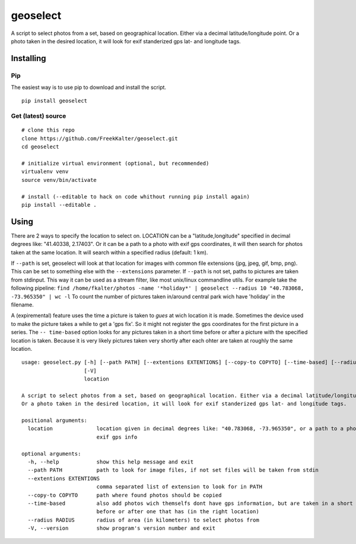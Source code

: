 geoselect
=========

A script to select photos from a set, based on geographical location.
Either via a decimal latitude/longitude point. Or a photo taken in the
desired location, it will look for exif standerized gps lat- and
longitude tags.

Installing
----------

Pip
~~~

The easiest way is to use pip to download and install the script.

::

    pip install geoselect

Get (latest) source
~~~~~~~~~~~~~~~~~~~

::

    # clone this repo
    clone https://github.com/FreekKalter/geoselect.git
    cd geoselect

    # initialize virtual environment (optional, but recommended)
    virtualenv venv
    source venv/bin/activate

    # install (--editable to hack on code whithout running pip install again)
    pip install --editable .

Using
-----

There are 2 ways to specify the location to select on. LOCATION can be a
"latitude,longitude" specified in decimal degrees like: "41.40338,
2.17403". Or it can be a path to a photo with exif gps coordinates, it
will then search for photos taken at the same location. It will search
within a specified radius (default: 1 km).

If ``--path`` is set, geoselect will look at that location for images
with common file extensions (jpg, jpeg, gif, bmp, png). This can be set
to something else with the ``--extensions`` parameter. If ``--path`` is
not set, paths to pictures are taken from stdinput. This way it can be
used as a stream filter, like most unix/linux commandline utils. For
example take the following pipeline:
``find /home/fkalter/photos -name '*holiday*' | geoselect --radius 10 "40.783068, -73.965350" | wc -l``
To count the number of pictures taken in/around central park wich have
'holiday' in the filename.

A (expiremental) feature uses the time a picture is taken to *gues* at
wich location it is made. Sometimes the device used to make the picture
takes a while to get a 'gps fix'. So it might not register the gps
coordinates for the first picture in a series. The ``-- time-based``
option looks for any pictures taken in a short time before or after a
picture with the specified location is taken. Because it is very likely
pictures taken very shortly after each ohter are taken at roughly the
same location.

::

    usage: geoselect.py [-h] [--path PATH] [--extentions EXTENTIONS] [--copy-to COPYTO] [--time-based] [--radius RADIUS]
                        [-V]
                        location

    A script to select photos from a set, based on geographical location. Either via a decimal latitude/longitude point.
    Or a photo taken in the desired location, it will look for exif standerized gps lat- and longitude tags.

    positional arguments:
      location              location given in decimal degrees like: "40.783068, -73.965350", or a path to a photo with
                            exif gps info

    optional arguments:
      -h, --help            show this help message and exit
      --path PATH           path to look for image files, if not set files will be taken from stdin
      --extentions EXTENTIONS
                            comma separated list of extension to look for in PATH
      --copy-to COPYTO      path where found photos should be copied
      --time-based          also add photos wich themselfs dont have gps information, but are taken in a short time
                            before or after one that has (in the right location)
      --radius RADIUS       radius of area (in kilometers) to select photos from
      -V, --version         show program's version number and exit

